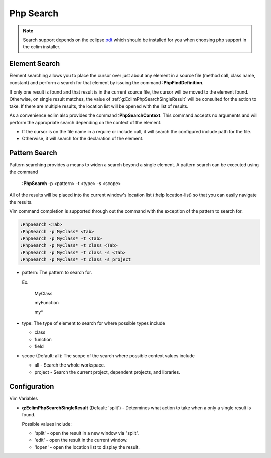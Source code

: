 .. Copyright (C) 2005 - 2009  Eric Van Dewoestine

   This program is free software: you can redistribute it and/or modify
   it under the terms of the GNU General Public License as published by
   the Free Software Foundation, either version 3 of the License, or
   (at your option) any later version.

   This program is distributed in the hope that it will be useful,
   but WITHOUT ANY WARRANTY; without even the implied warranty of
   MERCHANTABILITY or FITNESS FOR A PARTICULAR PURPOSE.  See the
   GNU General Public License for more details.

   You should have received a copy of the GNU General Public License
   along with this program.  If not, see <http://www.gnu.org/licenses/>.

.. _vim/php/search:

Php Search
==========

.. note::
  Search support depends on the eclipse pdt_ which should be installed for you
  when choosing php support in the eclim installer.

.. _\:PhpFindDefinition:

Element Search
--------------

Element searching allows you to place the cursor over just about any element in
a source file (method call, class name, constant) and perform a search for that
element by issuing the command **:PhpFindDefinition**.

If only one result is found and that result is in the current source file, the
cursor will be moved to the element found.  Otherwise, on single result
matches, the value of :ref:`g:EclimPhpSearchSingleResult` will be consulted
for the action to take.  If there are multiple results, the location list will
be opened with the list of results.

.. _\:PhpSearchContext:

As a convenience eclim also provides the command **:PhpSearchContext**.  This
command accepts no arguments and will perform the appropriate search depending
on the context of the element.

- If the cursor is on the file name in a require or include call, it
  will search the configured include path for the file.
- Otherwise, it will search for the declaration of the element.


Pattern Search
--------------

.. _\:PhpSearch:

Pattern searching provides a means to widen a search beyond a single
element.  A pattern search can be executed using the command

  **:PhpSearch** -p <pattern> -t <type> -s <scope>

All of the results will be placed into the current window's location list (:help
location-list) so that you can easily navigate the results.

Vim command completion is supported through out the command with the exception
of the pattern to search for.

.. code-block:: vim

  :PhpSearch <Tab>
  :PhpSearch -p MyClass* <Tab>
  :PhpSearch -p MyClass* -t <Tab>
  :PhpSearch -p MyClass* -t class <Tab>
  :PhpSearch -p MyClass* -t class -s <Tab>
  :PhpSearch -p MyClass* -t class -s project

- pattern: The pattern to search for.

  Ex.

    MyClass

    myFunction

    my*

- type: The type of element to search for where possible
  types include

  - class
  - function
  - field

- scope (Default: all): The scope of the search where possible context
  values include

  - all - Search the whole workspace.
  - project - Search the current project, dependent projects, and libraries.


Configuration
-------------

Vim Variables

.. _g\:EclimPhpSearchSingleResult:

- **g:EclimPhpSearchSingleResult** (Default: 'split') -
  Determines what action to take when a only a single result is found.

  Possible values include\:

  - 'split' - open the result in a new window via "split".
  - 'edit' - open the result in the current window.
  - 'lopen' - open the location list to display the result.

.. _pdt: http://eclipse.org/pdt
